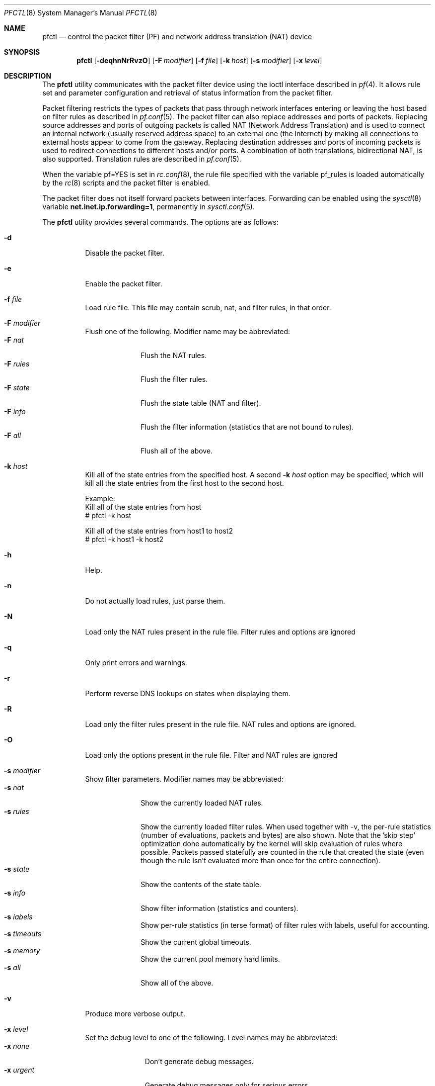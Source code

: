.\" $OpenBSD: pfctl.8,v 1.53 2002/11/09 00:57:20 fgsch Exp $
.\"
.\" Copyright (c) 2001 Kjell Wooding.  All rights reserved.
.\"
.\" Redistribution and use in source and binary forms, with or without
.\" modification, are permitted provided that the following conditions
.\" are met:
.\" 1. Redistributions of source code must retain the above copyright
.\"    notice, this list of conditions and the following disclaimer.
.\" 2. Redistributions in binary form must reproduce the above copyright
.\"    notice, this list of conditions and the following disclaimer in the
.\"    documentation and/or other materials provided with the distribution.
.\" 3. The name of the author may not be used to endorse or promote products
.\"    derived from this software without specific prior written permission.
.\"
.\" THIS SOFTWARE IS PROVIDED BY THE AUTHOR ``AS IS'' AND ANY EXPRESS OR
.\" IMPLIED WARRANTIES, INCLUDING, BUT NOT LIMITED TO, THE IMPLIED WARRANTIES
.\" OF MERCHANTABILITY AND FITNESS FOR A PARTICULAR PURPOSE ARE DISCLAIMED.
.\" IN NO EVENT SHALL THE AUTHOR BE LIABLE FOR ANY DIRECT, INDIRECT,
.\" INCIDENTAL, SPECIAL, EXEMPLARY, OR CONSEQUENTIAL DAMAGES (INCLUDING, BUT
.\" NOT LIMITED TO, PROCUREMENT OF SUBSTITUTE GOODS OR SERVICES; LOSS OF USE,
.\" DATA, OR PROFITS; OR BUSINESS INTERRUPTION) HOWEVER CAUSED AND ON ANY
.\" THEORY OF LIABILITY, WHETHER IN CONTRACT, STRICT LIABILITY, OR TORT
.\" (INCLUDING NEGLIGENCE OR OTHERWISE) ARISING IN ANY WAY OUT OF THE USE OF
.\" THIS SOFTWARE, EVEN IF ADVISED OF THE POSSIBILITY OF SUCH DAMAGE.
.\"
.Dd June 24, 2001
.Dt PFCTL 8
.Os
.Sh NAME
.Nm pfctl
.Nd control the packet filter (PF) and network address translation (NAT) device
.Sh SYNOPSIS
.Nm pfctl
.Op Fl deqhnNrRvzO
.Op Fl F Ar modifier
.Op Fl f Ar file
.Op Fl k Ar host
.Op Fl s Ar modifier
.Op Fl x Ar level
.Sh DESCRIPTION
The
.Nm
utility communicates with the packet filter device using the
ioctl interface described in
.Xr pf 4 .
It allows rule set and parameter configuration and retrieval of status
information from the packet filter.
.Pp
Packet filtering restricts the types of packets that pass through
network interfaces entering or leaving the host based on filter
rules as described in
.Xr pf.conf 5 .
The packet filter can also replace addresses and ports of packets.
Replacing source addresses and ports of outgoing packets is called
NAT (Network Address Translation) and is used to connect an internal
network (usually reserved address space) to an external one (the
Internet) by making all connections to external hosts appear to
come from the gateway.
Replacing destination addresses and ports of incoming packets
is used to redirect connections to different hosts and/or ports.
A combination of both translations, bidirectional NAT, is also
supported.
Translation rules are described in
.Xr pf.conf 5 .
.Pp
When the variable pf=YES is set in
.Xr rc.conf 8 ,
the rule file specified with the variable pf_rules
is loaded automatically by the
.Xr rc 8
scripts and the packet filter is enabled.
.Pp
The packet filter does not itself forward packets between interfaces.
Forwarding can be enabled using the
.Xr sysctl 8
variable
.Li net.inet.ip.forwarding=1 ,
permanently in
.Xr sysctl.conf 5 .
.Pp
The
.Nm
utility provides several commands.
The options are as follows:
.Bl -tag -width Ds
.It Fl d
Disable the packet filter.
.It Fl e
Enable the packet filter.
.It Fl f Ar file
Load rule file. This file may contain scrub, nat, and filter
rules, in that order.
.It Fl F Ar modifier
Flush one of the following.
Modifier name may be abbreviated:
.Bl -tag -width "F rules " -compact
.It Fl F Ar nat
Flush the NAT rules.
.It Fl F Ar rules
Flush the filter rules.
.It Fl F Ar state
Flush the state table (NAT and filter).
.It Fl F Ar info
Flush the filter information (statistics that are not bound to rules).
.It Fl F Ar all
Flush all of the above.
.El
.It Fl k Ar host
Kill all of the state entries from the specified host.
A second
.Fl k Ar host
option may be specified, which will kill all the state entries
from the first host to the second host.
.Bd -literal
Example:
      Kill all of the state entries from host
    # pfctl -k host

      Kill all of the state entries from host1 to host2
    # pfctl -k host1 -k host2
.Ed
.It Fl h
Help.
.It Fl n
Do not actually load rules, just parse them.
.It Fl N
Load only the NAT rules present in the rule file. Filter rules and options are
ignored
.It Fl q
Only print errors and warnings.
.It Fl r
Perform reverse DNS lookups on states when displaying them.
.It Fl R
Load only the filter rules present in the rule file. NAT rules and options are
ignored.
.It Fl O
Load only the options present in the rule file. Filter and NAT rules are
ignored
.It Fl s Ar modifier
Show filter parameters.
Modifier names may be abbreviated:
.Bl -tag -width "s rules " -compact
.It Fl s Ar nat
Show the currently loaded NAT rules.
.It Fl s Ar rules
Show the currently loaded filter rules.
When used together with -v, the per-rule statistics (number of evaluations,
packets and bytes) are also shown.
Note that the 'skip step' optimization done automatically by the kernel
will skip evaluation of rules where possible.
Packets passed statefully are counted in the rule that created the state
(even though the rule isn't evaluated more than once for the entire
connection).
.It Fl s Ar state
Show the contents of the state table.
.It Fl s Ar info
Show filter information (statistics and counters).
.It Fl s Ar labels
Show per-rule statistics (in terse format) of filter rules with labels,
useful for accounting.
.It Fl s Ar timeouts
Show the current global timeouts.
.It Fl s Ar memory
Show the current pool memory hard limits.
.It Fl s Ar all
Show all of the above.
.El
.It Fl v
Produce more verbose output.
.It Fl x Ar level
Set the debug level to one of the following.
Level names may be abbreviated:
.Bl -tag -width "x urgent " -compact
.It Fl x Ar none
Don't generate debug messages.
.It Fl x Ar urgent
Generate debug messages only for serious errors.
.It Fl x Ar misc
Generate debug messages for various errors.
.El
.It Fl z
Clear per-rule statistics.
.El
.Sh FILES
.Bl -tag -width "/etc/pf.conf" -compact
.It Pa /etc/pf.conf
Packet filter rules file.
.El
.Sh SEE ALSO
.Xr pf 4 ,
.Xr pf.conf 5 ,
.Xr sysctl.conf 5 ,
.Xr ftp-proxy 8 ,
.Xr rc 8 ,
.Xr rc.conf 8 ,
.Xr sysctl 8
.Sh HISTORY
The
.Nm
program and the
.Xr pf 4
filter mechanism first appeared in
.Ox 3.0 .
